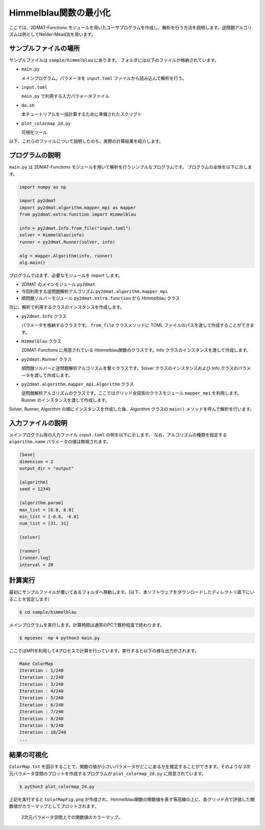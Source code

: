 Himmelblau関数の最小化
================================

ここでは、2DMAT-Functions モジュールを用いたユーザプログラムを作成し、解析を行う方法を説明します。逆問題アルゴリズムは例としてNelder-Mead法を用います。


サンプルファイルの場所
~~~~~~~~~~~~~~~~~~~~~~~~~~~~~~~~
サンプルファイルは ``sample/himmelblau`` にあります。
フォルダには以下のファイルが格納されています。

- ``main.py``

  メインプログラム。パラメータを ``input.toml`` ファイルから読み込んで解析を行う。

- ``input.toml``

  ``main.py`` で利用する入力パラメータファイル

- ``do.sh``

  本チュートリアルを一括計算するために準備されたスクリプト

- ``plot_colormap_2d.py``

  可視化ツール
  
以下、これらのファイルについて説明したのち、実際の計算結果を紹介します。

  
プログラムの説明
~~~~~~~~~~~~~~~~~~~~~~~~~~~~~~~~

``main.py`` は 2DMAT-Functions モジュールを用いて解析を行うシンプルなプログラムです。
プログラムの全体を以下に示します。

.. code-block:: python

    import numpy as np

    import py2dmat
    import py2dmat.algorithm.mapper_mpi as mapper
    from py2dmat.extra.function import Himmelblau

    info = py2dmat.Info.from_file("input.toml")
    solver = Himmelblau(info)
    runner = py2dmat.Runner(solver, info)

    alg = mapper.Algorithm(info, runner)
    alg.main()

プログラムではまず、必要なモジュールを import します。

- 2DMAT のメインモジュール ``py2dmat``

- 今回利用する逆問題解析アルゴリズム ``py2dmat.algorithm.mapper_mpi``

- 順問題ソルバーモジュール ``py2dmat.extra.function`` から Himmelblau クラス

次に、解析で利用するクラスのインスタンスを作成します。

- ``py2dmat.Info`` クラス

  パラメータを格納するクラスです。 ``from_file`` クラスメソッドに TOML ファイルのパスを渡して作成することができます。

- ``Himmelblau`` クラス

  2DMAT-Functions に用意されている Himmelblau関数のクラスです。Info クラスのインスタンスを渡して作成します。

- ``py2dmat.Runner`` クラス

  順問題ソルバーと逆問題解析アルゴリズムを繋ぐクラスです。Solver クラスのインスタンスおよび Info クラスのパラメータを渡して作成します。

- ``py2dmat.algorithm.mapper_mpi.Algorithm`` クラス

  逆問題解析アルゴリズムのクラスです。ここではグリッド全探索のクラスモジュール ``mapper_mpi`` を利用します。Runner のインスタンスを渡して作成します。

Solver, Runner, Algorithm の順にインスタンスを作成した後、Algorithm クラスの ``main()`` メソッドを呼んで解析を行います。
  
入力ファイルの説明
~~~~~~~~~~~~~~~~~~~~~~~~~~~~~~~~

メインプログラム用の入力ファイル ``input.toml`` の例を以下に示します。
なお、アルゴリズムの種類を指定する ``algorithm.name`` パラメータの値は無視されます。

.. code-block:: toml

    [base]
    dimension = 2
    output_dir = "output"

    [algorithm]
    seed = 12345

    [algorithm.param]
    max_list = [6.0, 6.0]
    min_list = [-6.0, -6.0]
    num_list = [31, 31]

    [solver]

    [runner]
    [runner.log]
    interval = 20


計算実行
~~~~~~~~~~~~~~~~~~~~~~~~~~~~~~~~

最初にサンプルファイルが置いてあるフォルダへ移動します。(以下、本ソフトウェアをダウンロードしたディレクトリ直下にいることを仮定します)

.. code-block::

    $ cd sample/himmelblau

メインプログラムを実行します。計算時間は通常のPCで数秒程度で終わります。

.. code-block::

    $ mpiexec -np 4 python3 main.py

ここではMPIを利用して4プロセスで計算を行っています。実行すると以下の様な出力がされます。

.. code-block::

    Make ColorMap
    Iteration : 1/240
    Iteration : 2/240
    Iteration : 3/240
    Iteration : 4/240
    Iteration : 5/240
    Iteration : 6/240
    Iteration : 7/240
    Iteration : 8/240
    Iteration : 9/240
    Iteration : 10/240
    ...

結果の可視化
~~~~~~~~~~~~~~~~~~~~~~~~~~~~~~~~

``ColorMap.txt`` を図示することで、関数の値が小さいパラメータがどこにあるかを推定することができます。そのような 2次元パラメータ空間のプロットを作成するプログラムが ``plot_colormap_2d.py`` に用意されています。

.. code-block::

    $ python3 plot_colormap_2d.py

上記を実行すると ``ColorMapFig.png`` が作成され、Himmelblau関数の関数値を表す等高線の上に、各グリッド点で評価した関数値がカラーマップとしてプロットされます。

.. figure:: ../../../common/img/himmelblau_mapper.*

    2次元パラメータ空間上での関数値のカラーマップ。

